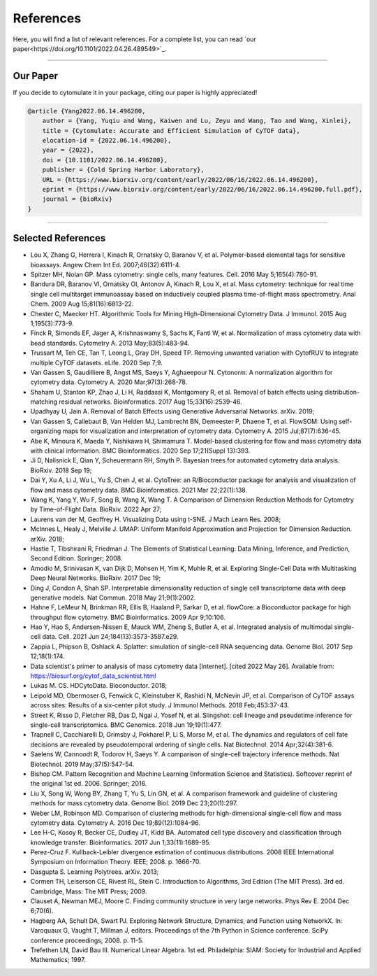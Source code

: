 ################
References
################

Here, you will find a list of relevant references. For a complete list, you can
read `our paper<https://doi.org/10.1101/2022.04.26.489549>`_.

-----------------------

************
Our Paper
************

If you decide to cytomulate it in your package, citing our paper is highly appreciated!

.. code-block:: text

    @article {Yang2022.06.14.496200,
        author = {Yang, Yuqiu and Wang, Kaiwen and Lu, Zeyu and Wang, Tao and Wang, Xinlei},
        title = {Cytomulate: Accurate and Efficient Simulation of CyTOF data},
        elocation-id = {2022.06.14.496200},
        year = {2022},
        doi = {10.1101/2022.06.14.496200},
        publisher = {Cold Spring Harbor Laboratory},
        URL = {https://www.biorxiv.org/content/early/2022/06/16/2022.06.14.496200},
        eprint = {https://www.biorxiv.org/content/early/2022/06/16/2022.06.14.496200.full.pdf},
        journal = {bioRxiv}
    }


----------------------


********************
Selected References
********************

- Lou X, Zhang G, Herrera I, Kinach R, Ornatsky O, Baranov V, et al. Polymer-based elemental tags for sensitive bioassays. Angew Chem Int Ed. 2007;46(32):6111-4.
- Spitzer MH, Nolan GP. Mass cytometry: single cells, many features. Cell. 2016 May 5;165(4):780-91.
- Bandura DR, Baranov VI, Ornatsky OI, Antonov A, Kinach R, Lou X, et al. Mass cytometry: technique for real time single cell multitarget immunoassay based on inductively coupled plasma time-of-flight mass spectrometry. Anal Chem. 2009 Aug 15;81(16):6813-22.
- Chester C, Maecker HT. Algorithmic Tools for Mining High-Dimensional Cytometry Data. J Immunol. 2015 Aug 1;195(3):773-9.
- Finck R, Simonds EF, Jager A, Krishnaswamy S, Sachs K, Fantl W, et al. Normalization of mass cytometry data with bead standards. Cytometry A. 2013 May;83(5):483-94.
- Trussart M, Teh CE, Tan T, Leong L, Gray DH, Speed TP. Removing unwanted variation with CytofRUV to integrate multiple CyTOF datasets. eLife. 2020 Sep 7;9.
- Van Gassen S, Gaudilliere B, Angst MS, Saeys Y, Aghaeepour N. Cytonorm: A normalization algorithm for cytometry data. Cytometry A. 2020 Mar;97(3):268-78.
- Shaham U, Stanton KP, Zhao J, Li H, Raddassi K, Montgomery R, et al. Removal of batch effects using distribution-matching residual networks. Bioinformatics. 2017 Aug 15;33(16):2539-46.
- Upadhyay U, Jain A. Removal of Batch Effects using Generative Adversarial Networks. arXiv. 2019;
- Van Gassen S, Callebaut B, Van Helden MJ, Lambrecht BN, Demeester P, Dhaene T, et al. FlowSOM: Using self-organizing maps for visualization and interpretation of cytometry data. Cytometry A. 2015 Jul;87(7):636-45.
- Abe K, Minoura K, Maeda Y, Nishikawa H, Shimamura T. Model-based clustering for flow and mass cytometry data with clinical information. BMC Bioinformatics. 2020 Sep 17;21(Suppl 13):393.
- Ji D, Nalisnick E, Qian Y, Scheuermann RH, Smyth P. Bayesian trees for automated cytometry data analysis. BioRxiv. 2018 Sep 19;
- Dai Y, Xu A, Li J, Wu L, Yu S, Chen J, et al. CytoTree: an R/Bioconductor package for analysis and visualization of flow and mass cytometry data. BMC Bioinformatics. 2021 Mar 22;22(1):138.
- Wang K, Yang Y, Wu F, Song B, Wang X, Wang T. A Comparison of Dimension Reduction Methods for Cytometry by Time-of-Flight Data. BioRxiv. 2022 Apr 27;
- Laurens  van der M, Geoffrey H. Visualizing Data using t-SNE. J Mach Learn Res. 2008;
- McInnes L, Healy J, Melville J. UMAP: Uniform Manifold Approximation and Projection for Dimension Reduction. arXiv. 2018;
- Hastie T, Tibshirani R, Friedman J. The Elements of Statistical Learning: Data Mining, Inference, and Prediction, Second Edition. Springer; 2008.
- Amodio M, Srinivasan K, van Dijk D, Mohsen H, Yim K, Muhle R, et al. Exploring Single-Cell Data with Multitasking Deep Neural Networks. BioRxiv. 2017 Dec 19;
- Ding J, Condon A, Shah SP. Interpretable dimensionality reduction of single cell transcriptome data with deep generative models. Nat Commun. 2018 May 21;9(1):2002.
- Hahne F, LeMeur N, Brinkman RR, Ellis B, Haaland P, Sarkar D, et al. flowCore: a Bioconductor package for high throughput flow cytometry. BMC Bioinformatics. 2009 Apr 9;10:106.
- Hao Y, Hao S, Andersen-Nissen E, Mauck WM, Zheng S, Butler A, et al. Integrated analysis of multimodal single-cell data. Cell. 2021 Jun 24;184(13):3573-3587.e29.
- Zappia L, Phipson B, Oshlack A. Splatter: simulation of single-cell RNA sequencing data. Genome Biol. 2017 Sep 12;18(1):174.
- Data scientist's primer to analysis of mass cytometry data [Internet]. [cited 2022 May 26]. Available from: https://biosurf.org/cytof_data_scientist.html
- Lukas M. CS. HDCytoData. Bioconductor. 2018;
- Leipold MD, Obermoser G, Fenwick C, Kleinstuber K, Rashidi N, McNevin JP, et al. Comparison of CyTOF assays across sites: Results of a six-center pilot study. J Immunol Methods. 2018 Feb;453:37-43.
- Street K, Risso D, Fletcher RB, Das D, Ngai J, Yosef N, et al. Slingshot: cell lineage and pseudotime inference for single-cell transcriptomics. BMC Genomics. 2018 Jun 19;19(1):477.
- Trapnell C, Cacchiarelli D, Grimsby J, Pokharel P, Li S, Morse M, et al. The dynamics and regulators of cell fate decisions are revealed by pseudotemporal ordering of single cells. Nat Biotechnol. 2014 Apr;32(4):381-6.
- Saelens W, Cannoodt R, Todorov H, Saeys Y. A comparison of single-cell trajectory inference methods. Nat Biotechnol. 2019 May;37(5):547-54.
- Bishop CM. Pattern Recognition and Machine Learning (Information Science and Statistics). Softcover reprint of the original 1st ed. 2006. Springer; 2016.
- Liu X, Song W, Wong BY, Zhang T, Yu S, Lin GN, et al. A comparison framework and guideline of clustering methods for mass cytometry data. Genome Biol. 2019 Dec 23;20(1):297.
- Weber LM, Robinson MD. Comparison of clustering methods for high-dimensional single-cell flow and mass cytometry data. Cytometry A. 2016 Dec 19;89(12):1084-96.
- Lee H-C, Kosoy R, Becker CE, Dudley JT, Kidd BA. Automated cell type discovery and classification through knowledge transfer. Bioinformatics. 2017 Jun 1;33(11):1689-95.
- Perez-Cruz F. Kullback-Leibler divergence estimation of continuous distributions. 2008 IEEE International Symposium on Information Theory. IEEE; 2008. p. 1666-70.
- Dasgupta S. Learning Polytrees. arXiv. 2013;
- Cormen TH, Leiserson CE, Rivest RL, Stein C. Introduction to Algorithms, 3rd Edition (The MIT Press). 3rd ed. Cambridge, Mass: The MIT Press; 2009.
- Clauset A, Newman MEJ, Moore C. Finding community structure in very large networks. Phys Rev E. 2004 Dec 6;70(6).
- Hagberg AA, Schult DA, Swart PJ. Exploring Network Structure, Dynamics, and Function using NetworkX. In: Varoquaux G, Vaught T, Millman J, editors. Proceedings of the 7th Python in Science conference. SciPy conference proceedings; 2008. p. 11-5.
- Trefethen LN, David Bau III. Numerical Linear Algebra. 1st ed. Philadelphia: SIAM: Society for Industrial and Applied Mathematics; 1997.